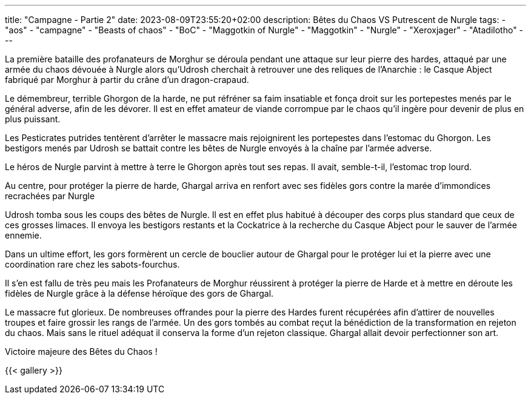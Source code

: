 ---
title: "Campagne - Partie 2"
date: 2023-08-09T23:55:20+02:00
description: Bêtes du Chaos VS Putrescent de Nurgle
tags:
    - "aos"
    - "campagne"
    - "Beasts of chaos"
    - "BoC"
    - "Maggotkin of Nurgle"
    - "Maggotkin"
    - "Nurgle"
    - "Xeroxjager"
    - "Atadilotho"
---

[.campagne]
--
La première bataille des profanateurs de Morghur se déroula pendant une attaque sur leur pierre des hardes, attaqué par une armée du chaos dévouée à Nurgle alors qu'Udrosh cherchait à retrouver une des reliques de l'Anarchie : le Casque Abject fabriqué par Morghur à partir du crâne d'un dragon-crapaud.

Le démembreur, terrible Ghorgon de la harde, ne put réfréner sa faim insatiable et fonça droit sur les portepestes menés par le général adverse, afin de les dévorer. Il est en effet amateur de viande corrompue par le chaos qu'il ingère pour devenir de plus en plus puissant.

Les Pesticrates putrides tentèrent d'arrêter le massacre mais rejoignirent les portepestes dans l'estomac du Ghorgon. Les bestigors menés par Udrosh se battait contre les bêtes de Nurgle envoyés à la chaîne par l'armée adverse.

Le héros de Nurgle parvint à mettre à terre le Ghorgon après tout ses repas. Il avait, semble-t-il, l'estomac trop lourd.

Au centre, pour protéger la pierre de harde, Ghargal arriva en renfort avec ses fidèles gors contre la marée d'immondices recrachées par Nurgle

Udrosh tomba sous les coups des bêtes de Nurgle. Il est en effet plus habitué à découper des corps plus standard que ceux de ces grosses limaces. Il envoya les bestigors restants et la Cockatrice à la recherche du Casque Abject pour le sauver de l'armée ennemie.

Dans un ultime effort, les gors formèrent un cercle de bouclier autour de Ghargal pour le protéger lui et la pierre avec une coordination rare chez les sabots-fourchus.

Il s'en est fallu de très peu mais les Profanateurs de Morghur réussirent à protéger la pierre de Harde et à mettre en déroute les fidèles de Nurgle grâce à la défense héroïque des gors de Ghargal.

Le massacre fut glorieux. De nombreuses offrandes pour la pierre des Hardes furent récupérées afin d'attirer de nouvelles troupes et faire grossir les rangs de l'armée. Un des gors tombés au combat reçut la bénédiction de la transformation en rejeton du chaos. Mais sans le rituel adéquat il conserva la forme d'un rejeton classique. Ghargal allait devoir perfectionner son art.
--

Victoire majeure des Bêtes du Chaos !

{{< gallery >}}
